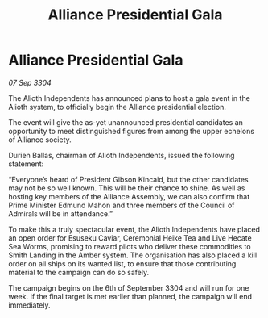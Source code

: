 :PROPERTIES:
:ID:       35c25c7f-0e39-435b-ab5a-f0a3741a2569
:END:
#+title: Alliance Presidential Gala
#+filetags: :3304:galnet:

* Alliance Presidential Gala

/07 Sep 3304/

The Alioth Independents has announced plans to host a gala event in the Alioth system, to officially begin the Alliance presidential election. 

The event will give the as-yet unannounced presidential candidates an opportunity to meet distinguished figures from among the upper echelons of Alliance society. 

Durien Ballas, chairman of Alioth Independents, issued the following statement: 

“Everyone’s heard of President Gibson Kincaid, but the other candidates may not be so well known. This will be their chance to shine. As well as hosting key members of the Alliance Assembly, we can also confirm that Prime Minister Edmund Mahon and three members of the Council of Admirals will be in attendance.” 

To make this a truly spectacular event, the Alioth Independents have placed an open order for Esuseku Caviar, Ceremonial Heike Tea and Live Hecate Sea Worms, promising to reward pilots who deliver these commodities to Smith Landing in the Amber system. The organisation has also placed a kill order on all ships on its wanted list, to ensure that those contributing material to the campaign can do so safely. 

The campaign begins on the 6th of September 3304 and will run for one week. If the final target is met earlier than planned, the campaign will end immediately.
